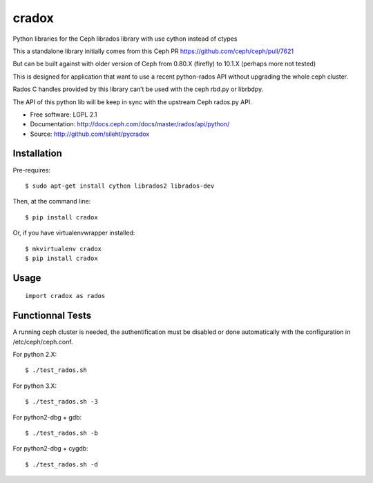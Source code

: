 ======
cradox
======

.. image:: https://img.shields.io/pypi/v/cradox.svg
   :target: https://pypi.python.org/pypi/cradox/
   :alt: Latest Version

.. image:: https://img.shields.io/pypi/dm/cradox.svg
   :target: https://pypi.python.org/pypi/cradox/
   :alt: Downloads


Python libraries for the Ceph librados library with use cython instead of ctypes

This a standalone library initially comes from this Ceph PR https://github.com/ceph/ceph/pull/7621

But can be built against with older version of Ceph from 0.80.X (firefly) to 10.1.X (perhaps more not tested)

This is designed for application that want to use a recent python-rados API without upgrading
the whole ceph cluster.

Rados C handles provided by this library can’t be used with the ceph rbd.py or librbdpy.

The API of this python lib will be keep in sync with the upstream Ceph rados.py API.

* Free software: LGPL 2.1
* Documentation: http://docs.ceph.com/docs/master/rados/api/python/
* Source: http://github.com/sileht/pycradox


Installation
------------

Pre-requires::

    $ sudo apt-get install cython librados2 librados-dev

Then, at the command line::

    $ pip install cradox

Or, if you have virtualenvwrapper installed::

    $ mkvirtualenv cradox
    $ pip install cradox

Usage
-----

::

  import cradox as rados


Functionnal Tests
-----------------

A running ceph cluster is needed, the authentification must be disabled or done
automatically with the configuration in /etc/ceph/ceph.conf.

For python 2.X::

  $ ./test_rados.sh

For python 3.X::

  $ ./test_rados.sh -3

For python2-dbg + gdb::

  $ ./test_rados.sh -b

For python2-dbg + cygdb::

  $ ./test_rados.sh -d

